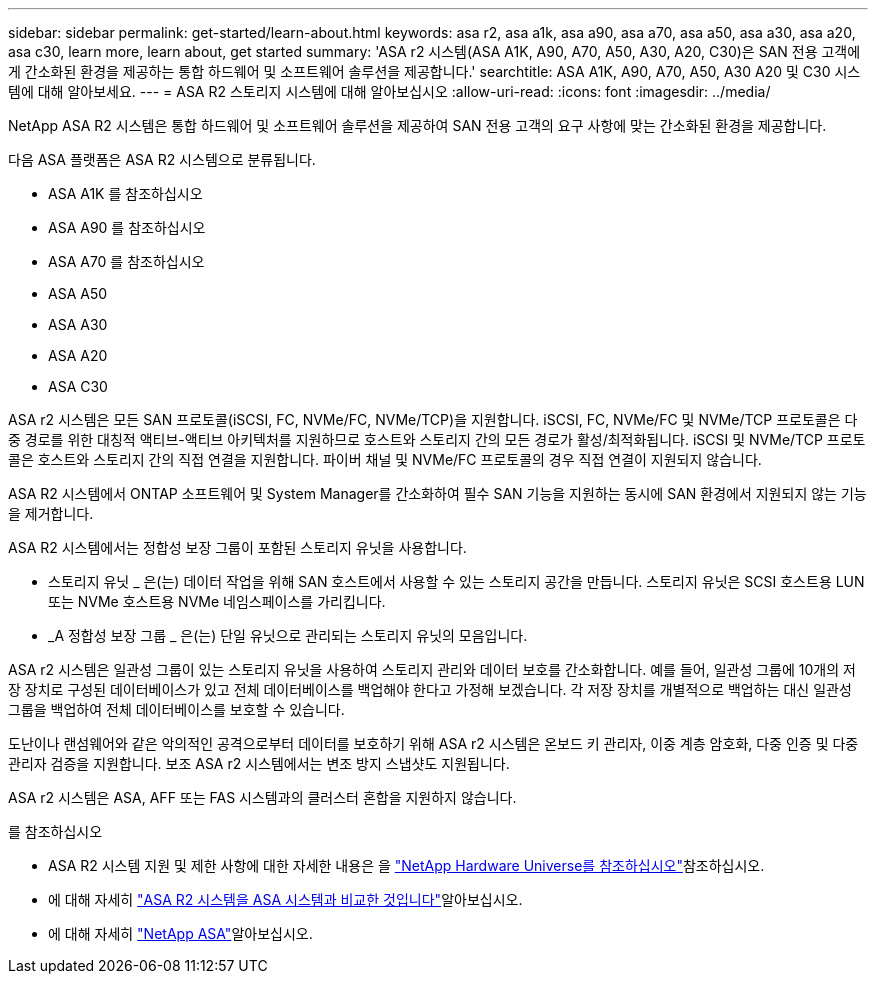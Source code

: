 ---
sidebar: sidebar 
permalink: get-started/learn-about.html 
keywords: asa r2, asa a1k, asa a90, asa a70, asa a50, asa a30, asa a20, asa c30, learn more, learn about, get started 
summary: 'ASA r2 시스템(ASA A1K, A90, A70, A50, A30, A20, C30)은 SAN 전용 고객에게 간소화된 환경을 제공하는 통합 하드웨어 및 소프트웨어 솔루션을 제공합니다.' 
searchtitle: ASA A1K, A90, A70, A50, A30 A20 및 C30 시스템에 대해 알아보세요. 
---
= ASA R2 스토리지 시스템에 대해 알아보십시오
:allow-uri-read: 
:icons: font
:imagesdir: ../media/


[role="lead"]
NetApp ASA R2 시스템은 통합 하드웨어 및 소프트웨어 솔루션을 제공하여 SAN 전용 고객의 요구 사항에 맞는 간소화된 환경을 제공합니다.

다음 ASA 플랫폼은 ASA R2 시스템으로 분류됩니다.

* ASA A1K 를 참조하십시오
* ASA A90 를 참조하십시오
* ASA A70 를 참조하십시오
* ASA A50
* ASA A30
* ASA A20
* ASA C30


ASA r2 시스템은 모든 SAN 프로토콜(iSCSI, FC, NVMe/FC, NVMe/TCP)을 지원합니다.  iSCSI, FC, NVMe/FC 및 NVMe/TCP 프로토콜은 다중 경로를 위한 대칭적 액티브-액티브 아키텍처를 지원하므로 호스트와 스토리지 간의 모든 경로가 활성/최적화됩니다.  iSCSI 및 NVMe/TCP 프로토콜은 호스트와 스토리지 간의 직접 연결을 지원합니다.  파이버 채널 및 NVMe/FC 프로토콜의 경우 직접 연결이 지원되지 않습니다.

ASA R2 시스템에서 ONTAP 소프트웨어 및 System Manager를 간소화하여 필수 SAN 기능을 지원하는 동시에 SAN 환경에서 지원되지 않는 기능을 제거합니다.

ASA R2 시스템에서는 정합성 보장 그룹이 포함된 스토리지 유닛을 사용합니다.

* 스토리지 유닛 _ 은(는) 데이터 작업을 위해 SAN 호스트에서 사용할 수 있는 스토리지 공간을 만듭니다. 스토리지 유닛은 SCSI 호스트용 LUN 또는 NVMe 호스트용 NVMe 네임스페이스를 가리킵니다.
* _A 정합성 보장 그룹 _ 은(는) 단일 유닛으로 관리되는 스토리지 유닛의 모음입니다.


ASA r2 시스템은 일관성 그룹이 있는 스토리지 유닛을 사용하여 스토리지 관리와 데이터 보호를 간소화합니다.  예를 들어, 일관성 그룹에 10개의 저장 장치로 구성된 데이터베이스가 있고 전체 데이터베이스를 백업해야 한다고 가정해 보겠습니다.  각 저장 장치를 개별적으로 백업하는 대신 일관성 그룹을 백업하여 전체 데이터베이스를 보호할 수 있습니다.

도난이나 랜섬웨어와 같은 악의적인 공격으로부터 데이터를 보호하기 위해 ASA r2 시스템은 온보드 키 관리자, 이중 계층 암호화, 다중 인증 및 다중 관리자 검증을 지원합니다. 보조 ASA r2 시스템에서는 변조 방지 스냅샷도 지원됩니다.

ASA r2 시스템은 ASA, AFF 또는 FAS 시스템과의 클러스터 혼합을 지원하지 않습니다.

.를 참조하십시오
* ASA R2 시스템 지원 및 제한 사항에 대한 자세한 내용은 을 link:https://hwu.netapp.com/["NetApp Hardware Universe를 참조하십시오"^]참조하십시오.
* 에 대해 자세히 link:../learn-more/hardware-comparison.html["ASA R2 시스템을 ASA 시스템과 비교한 것입니다"]알아보십시오.
* 에 대해 자세히 link:https://www.netapp.com/pdf.html?item=/media/85736-ds-4254-asa.pdf["NetApp ASA"]알아보십시오.

